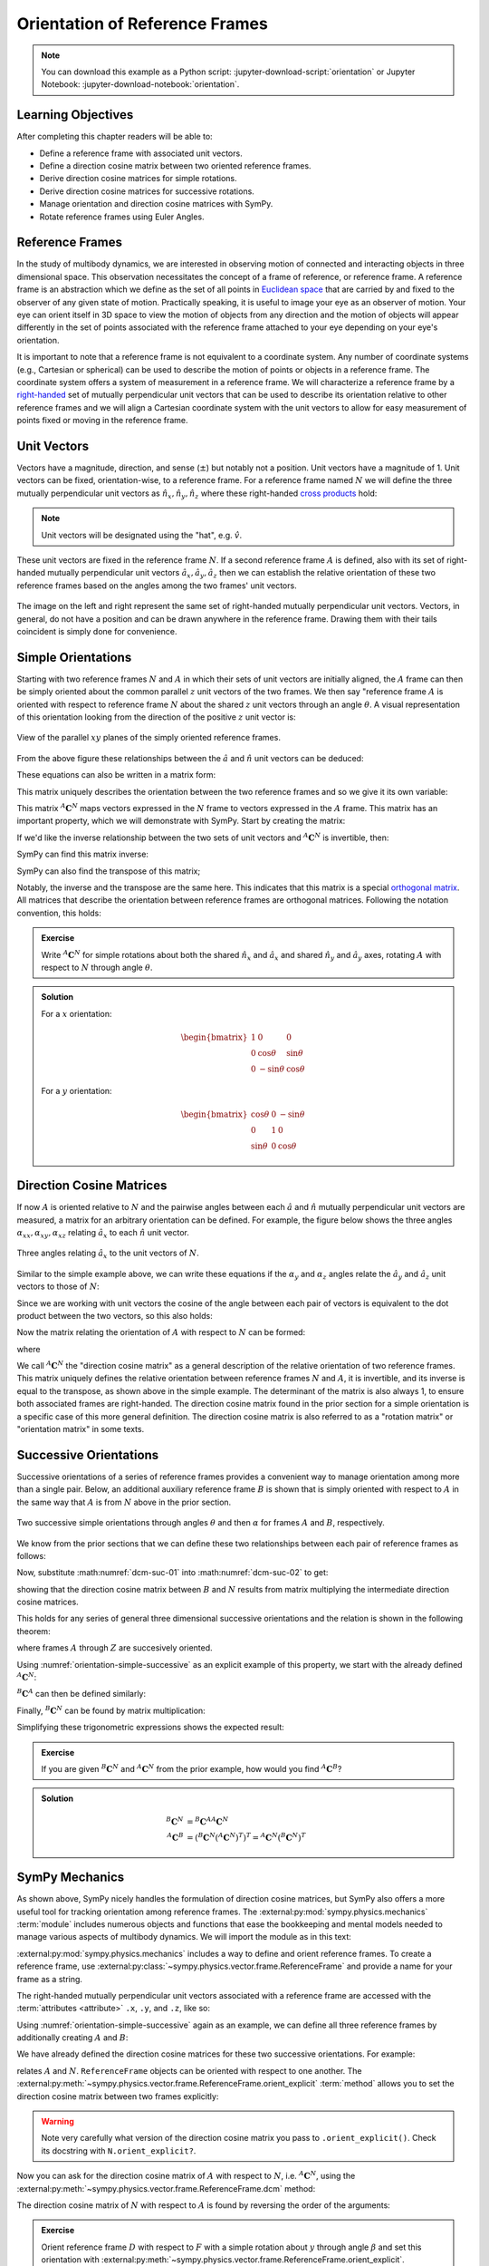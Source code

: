 ===============================
Orientation of Reference Frames
===============================

.. note::

   You can download this example as a Python script:
   :jupyter-download-script:`orientation` or Jupyter Notebook:
   :jupyter-download-notebook:`orientation`.

.. jupyter-execute::

   import sympy as sm
   sm.init_printing(use_latex='mathjax')

Learning Objectives
===================

After completing this chapter readers will be able to:

- Define a reference frame with associated unit vectors.
- Define a direction cosine matrix between two oriented reference frames.
- Derive direction cosine matrices for simple rotations.
- Derive direction cosine matrices for successive rotations.
- Manage orientation and direction cosine matrices with SymPy.
- Rotate reference frames using Euler Angles.

Reference Frames
================

In the study of multibody dynamics, we are interested in observing motion of
connected and interacting objects in three dimensional space. This observation
necessitates the concept of a frame of reference, or reference frame. A
reference frame is an abstraction which we define as the set of all points in
`Euclidean space`_ that are carried by and fixed to the observer of any given
state of motion. Practically speaking, it is useful to image your eye as an
observer of motion. Your eye can orient itself in 3D space to view the motion
of objects from any direction and the motion of objects will appear differently
in the set of points associated with the reference frame attached to your eye
depending on your eye's orientation.

.. _Euclidean space: https://en.wikipedia.org/wiki/Euclidean_space

It is important to note that a reference frame is not equivalent to a
coordinate system. Any number of coordinate systems (e.g., Cartesian or
spherical) can be used to describe the motion of points or objects in a
reference frame. The coordinate system offers a system of measurement in a
reference frame. We will characterize a reference frame by a right-handed_ set
of mutually perpendicular unit vectors that can be used to describe its
orientation relative to other reference frames and we will align a Cartesian
coordinate system with the unit vectors to allow for easy measurement of points
fixed or moving in the reference frame.

.. _right-handed: https://en.wikipedia.org/wiki/Right-hand_rule

Unit Vectors
============

Vectors have a magnitude, direction, and sense (:math:`\pm`) but notably not a
position. Unit vectors have a magnitude of 1. Unit vectors can be fixed,
orientation-wise, to a reference frame. For a reference frame named :math:`N`
we will define the three mutually perpendicular unit vectors as
:math:`\hat{n}_x, \hat{n}_y, \hat{n}_z` where these right-handed `cross
products`_ hold:

.. _cross products: https://en.wikipedia.org/wiki/Cross_product

.. math::
   :label: right-hand-rule

   \hat{n}_x \times \hat{n}_y & = \hat{n}_z \\
   \hat{n}_y \times \hat{n}_z & = \hat{n}_x \\
   \hat{n}_z \times \hat{n}_x & = \hat{n}_y

.. note::

   Unit vectors will be designated using the "hat", e.g. :math:`\hat{v}`.

These unit vectors are fixed in the reference frame :math:`N`. If a second
reference frame :math:`A` is defined, also with its set of right-handed
mutually perpendicular unit vectors :math:`\hat{a}_x, \hat{a}_y, \hat{a}_z`
then we can establish the relative orientation of these two reference frames
based on the angles among the two frames' unit vectors.

.. _orientation-vector-position:

.. figure:: figures/orientation-vector-position.svg
   :align: center

   The image on the left and right represent the same set of right-handed
   mutually perpendicular unit vectors. Vectors, in general, do not have a
   position and can be drawn anywhere in the reference frame. Drawing them with
   their tails coincident is simply done for convenience.

Simple Orientations
===================

Starting with two reference frames :math:`N` and :math:`A` in which their sets
of unit vectors are initially aligned, the :math:`A` frame can then be simply
oriented about the common parallel :math:`z` unit vectors of the two frames. We
then say "reference frame :math:`A` is oriented with respect to reference frame
:math:`N` about the shared :math:`z` unit vectors through an angle
:math:`\theta`. A visual representation of this orientation looking from the
direction of the positive :math:`z` unit vector is:

.. _orientation-simple:

.. figure:: figures/orientation-simple.svg
   :align: center

   View of the parallel :math:`xy` planes of the simply oriented reference
   frames.

From the above figure these relationships between the :math:`\hat{a}` and
:math:`\hat{n}` unit vectors can be deduced:

.. math::
   :label: simple-orientation-unit-vector-relation

   \hat{a}_x & = \cos{\theta} \hat{n}_x + \sin{\theta} \hat{n}_y + 0 \hat{n}_z \\
   \hat{a}_y & = -\sin{\theta} \hat{n}_x + \cos{\theta} \hat{n}_y + 0 \hat{n}_z \\
   \hat{a}_z & = 0 \hat{n}_x + 0 \hat{n}_y + 1 \hat{n}_z

These equations can also be written in a matrix form:

.. math::
   :label: simple-orientation-unit-vector-relation-matrix

   \begin{bmatrix}
     \hat{a}_x \\
     \hat{a}_y \\
     \hat{a}_z
   \end{bmatrix}
   =
   \begin{bmatrix}
     \cos{\theta} & \sin{\theta} & 0 \\
     -\sin{\theta} & \cos{\theta} & 0 \\
     0 &  0  & 1
   \end{bmatrix}
   \begin{bmatrix}
     \hat{n}_x \\
     \hat{n}_y \\
     \hat{n}_z
   \end{bmatrix}

This matrix uniquely describes the orientation between the two reference frames
and so we give it its own variable:

.. math::
   :label: simple-orient-dcm

   \begin{bmatrix}
     \hat{a}_x \\
     \hat{a}_y \\
     \hat{a}_z
   \end{bmatrix}
   =
   {}^A\mathbf{C}^N
   \begin{bmatrix}
     \hat{n}_x \\
     \hat{n}_y \\
     \hat{n}_z
   \end{bmatrix}

This matrix :math:`{}^A\mathbf{C}^N` maps vectors expressed in the :math:`N`
frame to vectors expressed in the :math:`A` frame. This matrix has an important
property, which we will demonstrate with SymPy.  Start by creating the matrix:

.. jupyter-execute::

   theta = sm.symbols('theta')

   A_C_N = sm.Matrix([[sm.cos(theta), sm.sin(theta), 0],
                      [-sm.sin(theta), sm.cos(theta), 0],
                      [0, 0, 1]])
   A_C_N

If we'd like the inverse relationship between the two sets of unit vectors and
:math:`{}^A\mathbf{C}^N` is invertible, then:

.. math::
   :label: dcm-inverse

   \begin{bmatrix}
     \hat{n}_x \\
     \hat{n}_y \\
     \hat{n}_z
   \end{bmatrix}
   =
   \left({}^A\mathbf{C}^N\right)^{-1}
   \begin{bmatrix}
     \hat{a}_x \\
     \hat{a}_y \\
     \hat{a}_z
   \end{bmatrix}

SymPy can find this matrix inverse:

.. jupyter-execute::

   sm.trigsimp(A_C_N.inv())

SymPy can also find the transpose of this matrix;

.. jupyter-execute::

   A_C_N.transpose()

Notably, the inverse and the transpose are the same here. This indicates that
this matrix is a special `orthogonal matrix`_. All matrices that describe the
orientation between reference frames are orthogonal matrices. Following the
notation convention, this holds:

.. math::
   :label: dcm-inverse-transpose

   {}^N\mathbf{C}^A = \left({}^A\mathbf{C}^N\right)^{-1} = \left({}^A\mathbf{C}^N\right)^T

.. _orthogonal matrix: https://en.wikipedia.org/wiki/Orthogonal_matrix

.. admonition:: Exercise

   Write :math:`{}^A\mathbf{C}^N` for simple rotations about both the shared
   :math:`\hat{n}_x` and :math:`\hat{a}_x` and shared :math:`\hat{n}_y` and
   :math:`\hat{a}_y` axes, rotating :math:`A` with respect to :math:`N` through
   angle :math:`\theta`.

.. admonition:: Solution
   :class: dropdown

   For a :math:`x` orientation:

   .. math::

      \begin{bmatrix}
        1 &  0  & 0 \\
        0 & \cos{\theta} & \sin{\theta} \\
        0 & -\sin{\theta} & \cos{\theta}
      \end{bmatrix}

   For a :math:`y` orientation:

   .. math::

      \begin{bmatrix}
        \cos{\theta} & 0 & -\sin{\theta} \\
        0 &  1  & 0 \\
        \sin{\theta} & 0 & \cos{\theta}
      \end{bmatrix}

Direction Cosine Matrices
=========================

If now :math:`A` is oriented relative to :math:`N` and the pairwise angles
between each :math:`\hat{a}` and :math:`\hat{n}` mutually perpendicular unit
vectors are measured, a matrix for an arbitrary orientation can be defined.
For example, the figure below shows the three angles
:math:`\alpha_{xx},\alpha_{xy},\alpha_{xz}` relating :math:`\hat{a}_x` to each
:math:`\hat{n}` unit vector.

.. _orientation-three-angles:

.. figure:: figures/orientation-three-angles.svg
   :align: center

   Three angles relating :math:`\hat{a}_x` to the unit vectors of :math:`N`.

Similar to the simple example above, we can write these equations if the
:math:`\alpha_y` and :math:`\alpha_z` angles relate the :math:`\hat{a}_y` and
:math:`\hat{a}_z` unit vectors to those of :math:`N`:

.. math::
   :label: direction-cosine-unit-vectors

   \hat{a}_x & = \cos\alpha_{xx} \hat{n}_x +\cos\alpha_{xy} \hat{n}_y + \cos\alpha_{xz} \hat{n}_z \\
   \hat{a}_y & = \cos\alpha_{yx} \hat{n}_x +\cos\alpha_{yy} \hat{n}_y + \cos\alpha_{yz} \hat{n}_z \\
   \hat{a}_z & = \cos\alpha_{zx} \hat{n}_x +\cos\alpha_{zy} \hat{n}_y + \cos\alpha_{zz} \hat{n}_z

Since we are working with unit vectors the cosine of the angle between each
pair of vectors is equivalent to the dot product between the two vectors, so
this also holds:

.. math::
   :label:

   \hat{a}_x = (\hat{a}_x \cdot \hat{n}_x) \hat{n}_x + (\hat{a}_x \cdot \hat{n}_y) \hat{n}_y + (\hat{a}_x \cdot \hat{n}_z) \hat{n}_z \\
   \hat{a}_y = (\hat{a}_y \cdot \hat{n}_x) \hat{n}_x + (\hat{a}_y \cdot \hat{n}_y) \hat{n}_y + (\hat{a}_y \cdot \hat{n}_z) \hat{n}_z \\
   \hat{a}_x = (\hat{a}_z \cdot \hat{n}_x) \hat{n}_x + (\hat{a}_z \cdot \hat{n}_y) \hat{n}_y + (\hat{a}_z \cdot \hat{n}_z) \hat{n}_z \\

Now the matrix relating the orientation of :math:`A` with respect to :math:`N`
can be formed:

.. math::
   :label: dcm-dot-full-eq

   \begin{bmatrix}
     \hat{a}_x \\
     \hat{a}_y \\
     \hat{a}_z
   \end{bmatrix}
   =
   {}^A\mathbf{C}^N
   \begin{bmatrix}
     \hat{n}_x \\
     \hat{n}_y \\
     \hat{n}_z
   \end{bmatrix}

where

.. math::
   :label: dcm-dot-products

   {}^A\mathbf{C}^N
   =
   \begin{bmatrix}
     \hat{a}_x \cdot \hat{n}_x &\hat{a}_x \cdot \hat{n}_y & \hat{a}_x \cdot \hat{n}_z \\
     \hat{a}_y \cdot \hat{n}_x &\hat{a}_y \cdot \hat{n}_y & \hat{a}_y \cdot \hat{n}_z \\
     \hat{a}_z \cdot \hat{n}_x &\hat{a}_z \cdot \hat{n}_y & \hat{a}_z \cdot \hat{n}_z
   \end{bmatrix}

We call :math:`{}^A\mathbf{C}^N` the "direction cosine matrix" as a general
description of the relative orientation of two reference frames. This matrix
uniquely defines the relative orientation between reference frames :math:`N`
and :math:`A`, it is invertible, and its inverse is equal to the transpose, as
shown above in the simple example. The determinant of the matrix is also always 1, to ensure both associated frames are right-handed. The direction cosine matrix found in the
prior section for a simple orientation is a specific case of this more general
definition. The direction cosine matrix is also referred to as a "rotation
matrix" or "orientation matrix" in some texts.

.. todo:: Create a simple exercise involving applying the definition.

Successive Orientations
=======================

Successive orientations of a series of reference frames provides a convenient
way to manage orientation among more than a single pair. Below, an additional
auxiliary reference frame :math:`B` is shown that is simply oriented with
respect to :math:`A` in the same way that :math:`A` is from :math:`N` above in
the prior section.

.. _orientation-simple-successive:

.. figure:: figures/orientation-simple-successive.svg
   :align: center

   Two successive simple orientations through angles :math:`\theta` and then
   :math:`\alpha` for frames :math:`A` and :math:`B`, respectively.

We know from the prior sections that we can define these two relationships
between each pair of reference frames as follows:

.. math::
   :label: dcm-suc-01

   \begin{bmatrix}
     \hat{a}_x \\
     \hat{a}_y \\
     \hat{a}_z
   \end{bmatrix}
   =
   {}^A\mathbf{C}^N
   \begin{bmatrix}
     \hat{n}_x \\
     \hat{n}_y \\
     \hat{n}_z
   \end{bmatrix}

.. math::
   :label: dcm-suc-02

   \begin{bmatrix}
     \hat{b}_x \\
     \hat{b}_y \\
     \hat{b}_z
   \end{bmatrix}
   =
   {}^B\mathbf{C}^A
   \begin{bmatrix}
     \hat{a}_x \\
     \hat{a}_y \\
     \hat{a}_z
   \end{bmatrix}

Now, substitute :math:numref:`dcm-suc-01` into :math:numref:`dcm-suc-02` to
get:

.. math::
   :label: dcm-multiply-eq

   \begin{bmatrix}
     \hat{b}_x \\
     \hat{b}_y \\
     \hat{b}_z
   \end{bmatrix}
   =
   {}^B\mathbf{C}^A
   {}^A\mathbf{C}^N
   \begin{bmatrix}
     \hat{n}_x \\
     \hat{n}_y \\
     \hat{n}_z
   \end{bmatrix}

showing that the direction cosine matrix between :math:`B` and :math:`N`
results from matrix multiplying the intermediate direction cosine matrices.

.. math::
   :label: dcm-simple-relationship

   {}^B\mathbf{C}^N
   =
   {}^B\mathbf{C}^A
   {}^A\mathbf{C}^N

This holds for any series of general three dimensional successive orientations
and the relation is shown in the following theorem:

.. math::
   :label: dcm-theorem

   {}^Z\mathbf{C}^A
   =
   {}^Z\mathbf{C}^Y
   {}^Y\mathbf{C}^X
   \ldots
   {}^C\mathbf{C}^B
   {}^B\mathbf{C}^A

where frames :math:`A` through :math:`Z` are succesively oriented.

Using :numref:`orientation-simple-successive` as an explicit example of this
property, we start with the already defined :math:`{}^A\mathbf{C}^N`:

.. jupyter-execute::

   A_C_N

:math:`{}^B\mathbf{C}^A` can then be defined similarly:

.. jupyter-execute::

   alpha = sm.symbols('alpha')

   B_C_A = sm.Matrix([[sm.cos(alpha), sm.sin(alpha), 0],
                      [-sm.sin(alpha), sm.cos(alpha), 0],
                      [0, 0, 1]])

   B_C_A

Finally, :math:`{}^B\mathbf{C}^N` can be found by matrix multiplication:

.. jupyter-execute::

   B_C_N = B_C_A*A_C_N
   B_C_N

Simplifying these trigonometric expressions shows the expected result:

.. jupyter-execute::

   sm.trigsimp(B_C_N)

.. admonition:: Exercise

   If you are given :math:`{}^B\mathbf{C}^N` and :math:`{}^A\mathbf{C}^N` from
   the prior example, how would you find :math:`{}^A\mathbf{C}^B`?

.. admonition:: Solution
   :class: dropdown

   .. math::

      {}^B\mathbf{C}^N
      &=
      {}^B\mathbf{C}^A
      {}^A\mathbf{C}^N \\
      {}^A\mathbf{C}^B
      &=
      \left({}^B\mathbf{C}^N
      \left({}^A\mathbf{C}^N\right)^T\right)^T
      =
      {}^A\mathbf{C}^N\left({}^B\mathbf{C}^N\right)^T

SymPy Mechanics
===============

As shown above, SymPy nicely handles the formulation of direction cosine
matrices, but SymPy also offers a more useful tool for tracking orientation
among reference frames. The :external:py:mod:`sympy.physics.mechanics`
:term:`module` includes numerous objects and functions that ease the
bookkeeping and mental models needed to manage various aspects of multibody
dynamics. We will import the module as in this text:

.. jupyter-execute::

   import sympy.physics.mechanics as me

.. container:: invisible

   .. jupyter-execute::

      class ReferenceFrame(me.ReferenceFrame):

          def __init__(self, *args, **kwargs):

              kwargs.pop('latexs', None)

              lab = args[0].lower()
              tex = r'\hat{{{}}}_{}'

              super(ReferenceFrame, self).__init__(*args,
                                                   latexs=(tex.format(lab, 'x'),
                                                           tex.format(lab, 'y'),
                                                           tex.format(lab, 'z')),
                                                   **kwargs)
      me.ReferenceFrame = ReferenceFrame

:external:py:mod:`sympy.physics.mechanics` includes a way to define and orient
reference frames. To create a reference frame, use
:external:py:class:`~sympy.physics.vector.frame.ReferenceFrame` and provide a
name for your frame as a string.

.. jupyter-execute::

   N = me.ReferenceFrame('N')

The right-handed mutually perpendicular unit vectors associated with a
reference frame are accessed with the :term:`attributes <attribute>` ``.x``,
``.y``, and ``.z``, like so:

.. jupyter-execute::

   N.x, N.y, N.z

Using :numref:`orientation-simple-successive` again as an example, we can
define all three reference frames by additionally creating :math:`A` and
:math:`B`:

.. jupyter-execute::

   A = me.ReferenceFrame('A')
   B = me.ReferenceFrame('B')

   N, A, B

We have already defined the direction cosine matrices for these two successive
orientations. For example:

.. jupyter-execute::

   A_C_N

relates :math:`A` and :math:`N`. ``ReferenceFrame`` objects can be oriented
with respect to one another. The
:external:py:meth:`~sympy.physics.vector.frame.ReferenceFrame.orient_explicit`
:term:`method` allows you to set the direction cosine matrix between two frames
explicitly:

.. jupyter-execute::

   N.orient_explicit(A, A_C_N)

.. warning::

   Note very carefully what version of the direction cosine matrix you pass to
   ``.orient_explicit()``. Check its docstring with ``N.orient_explicit?``.

Now you can ask for the direction cosine matrix of :math:`A` with respect to
:math:`N`, i.e. :math:`{}^A\mathbf{C}^N`, using the
:external:py:meth:`~sympy.physics.vector.frame.ReferenceFrame.dcm` method:

.. jupyter-execute::

   A.dcm(N)

The direction cosine matrix of :math:`N` with respect to :math:`A` is found by
reversing the order of the arguments:

.. jupyter-execute::

   N.dcm(A)

.. admonition:: Exercise

   Orient reference frame :math:`D` with respect to :math:`F` with a simple
   rotation about :math:`y` through angle :math:`\beta` and set this
   orientation with
   :external:py:meth:`~sympy.physics.vector.frame.ReferenceFrame.orient_explicit`.

.. admonition:: Solution
   :class: dropdown

   .. jupyter-execute::

      beta = sm.symbols('beta')

      D = me.ReferenceFrame('D')
      F = me.ReferenceFrame('F')

      F_C_D = sm.Matrix([[sm.cos(beta), 0, -sm.sin(beta)],
                         [0, 1, 0],
                         [sm.sin(beta), 0, sm.cos(beta)]])

      F.orient_explicit(D, F_C_D.transpose())

      F.dcm(D)

:external:py:meth:`~sympy.physics.vector.frame.ReferenceFrame.orient_explicit`
requires you to form the direction cosine matrix yourself, but there are also
methods that relieve you of that necessity. For example,
:external:py:meth:`~sympy.physics.vector.frame.ReferenceFrame.orient_axis`
allows you to define simple orientations between reference frames more
naturally. You provide the frame to orient from, the angle to orient through,
and the vector to orient about and the correct direction cosine matrix will be
formed. As an example, orient :math:`B` with respect to :math:`A` through
:math:`\alpha` about :math:`\hat{a}_z` by:

.. jupyter-execute::

   B.orient_axis(A, alpha, A.z)

Now the direction cosine matrix is automatically calculated and is returned
with the ``.dcm()`` method:

.. jupyter-execute::

   B.dcm(A)

The inverse is also defined on ``A``:

.. jupyter-execute::

   A.dcm(B)

So each pair of reference frames are aware of its orientation partner (or
partners).

Now that we've established orientations between :math:`N` and :math:`A` and
:math:`A` and :math:`B`, we might want to know the relationships between
:math:`B` and :math:`N`. Remember that matrix multiplication of the two
successive direction cosine matrices provides the answer:

.. jupyter-execute::

   sm.trigsimp(B.dcm(A)*A.dcm(N))

But, the answer can also be found by calling
:external:py:meth:`~sympy.physics.vector.frame.ReferenceFrame.dcm` with just
the two reference frames in question, :math:`B` and :math:`N`. As long as there
is a successive path of intermediate, or auxiliary, orientations between the
two reference frames, this is sufficient for obtaining the desired direction
cosine matrix and the matrix multiplication is handled internally for you:

.. jupyter-execute::

   sm.trigsimp(B.dcm(N))

Lastly, recall the general definition of the direction cosine matrix. We showed
that the dot product of pairs of unit vectors give the entries to the direction
cosine matrix. ``mechanics`` has a
:external:py:func:`~sympy.physics.vector.functions.dot` function that can
calculate the dot product of two vectors. Using it on two of the unit vector
pairs returns the expected direction cosine matrix entry:

.. jupyter-execute::

   sm.trigsimp(me.dot(B.x, N.x))

.. admonition:: Exercise

   Orient reference frame :math:`D` with respect to :math:`C` with a simple
   rotation through angle :math:`\beta` about the shared :math:`-y` axis.  Use
   the direction cosine matrix from this first orientation to set the
   orientation of reference frame :math:`E` with respect to :math:`D`. Show
   that both pairs of reference frames have the same relative orientations.

.. admonition:: Solution
   :class: dropdown

   .. jupyter-execute::

      beta = sm.symbols('beta')

      C = me.ReferenceFrame('C')
      D = me.ReferenceFrame('D')
      E = me.ReferenceFrame('E')

      D.orient_axis(C, beta, -C.y)

      D.dcm(C)

   .. jupyter-execute::

      E.orient_explicit(D, C.dcm(D))
      E.dcm(D)

Euler Angles
============

The camera stabilization gimbal_ shown in :numref:`camera-gimbal`  has three
`revolute joints`_ that orient the camera :math:`D` relative to the handgrip
frame :math:`A`.

.. _camera-gimbal:

.. figure:: https://moorepants.info/mechmotum-bucket/orientation-camera-gimbal.png
   :align: center

   Four reference frames labeled on the Turnigy Pro Steady Hand Camera Gimbal.
   *Image copyright HobbyKing, used under fair use for educational purposes.*

If we introduce two additional auxiliary reference frames, :math:`B` and
:math:`C`, attached to the intermediate camera frame members, we can use three
successive simple orientations to go from :math:`A` to :math:`D`. We can
formulate the direction cosine matrices for the reference frames using the same
technique for the successive simple orientations shown in :ref:`Successive
Orientations`, but now our sequence of three orientations will enable us to
orient :math:`D` in any way possible relative to :math:`A` in three dimensional
space.

.. _gimbal: https://en.wikipedia.org/wiki/Gimbal
.. _revolute joints: https://en.wikipedia.org/wiki/Revolute_joint

Watch this video to get a sense of the orientation axes for each intermediate
auxiliary reference frame:

.. raw:: html

   <center>
      <iframe
        width="560"
        height="315"
        src="https://www.youtube.com/embed/xQMBIXqWcjI?start=177"
        title="YouTube video player"
        frameborder="0"
        allow="accelerometer; autoplay; clipboard-write; encrypted-media; gyroscope; picture-in-picture"
        allowfullscreen>
      </iframe>
   </center>

We first orient :math:`B` with respect to :math:`A` about the shared :math:`z`
unit vector through the angle :math:`\psi`, as shown below:

.. _orientation-gimbal-psi:

.. figure:: figures/orientation-gimbal-psi.svg
   :width: 200px
   :align: center

   View of the :math:`A` and :math:`B` :math:`x\textrm{-}y` plane showing the
   orientation of :math:`B` relative to :math:`A` about :math:`z` through angle
   :math:`\psi`.

In SymPy, use :external:py:class:`~sympy.physics.vector.frame.ReferenceFrame`
to establish the relative orientation:

.. jupyter-execute::

   psi = sm.symbols('psi')

   A = me.ReferenceFrame('A')
   B = me.ReferenceFrame('B')

   B.orient_axis(A, psi, A.z)

   B.dcm(A)

Now orient :math:`C` with respect to :math:`B` about their shared :math:`x`
unit vector through angle :math:`\theta`.

.. _orientation-gimbal-theta:

.. figure:: figures/orientation-gimbal-theta.svg
   :width: 200px
   :align: center

   View of the :math:`B` and :math:`C` :math:`y\textrm{-}z` plane showing the
   orientation of :math:`C` relative to :math:`B` about :math:`x` through angle
   :math:`\theta`.

.. jupyter-execute::

   theta = sm.symbols('theta')

   C = me.ReferenceFrame('C')

   C.orient_axis(B, theta, B.x)

   C.dcm(B)

Finally, orient the camera :math:`D` with respect to :math:`C` about their
shared :math:`y` unit vector through the angle :math:`\phi`.

.. figure:: figures/orientation-gimbal-phi.svg
   :width: 200px
   :align: center

   View of the :math:`C` and :math:`D` :math:`x\textrm{-}z` plane showing the
   orientation of :math:`D` relative to :math:`C` about :math:`y` through angle
   :math:`\varphi`.

.. jupyter-execute::

   phi = sm.symbols('varphi')

   D = me.ReferenceFrame('D')

   D.orient_axis(C, phi, C.y)

   D.dcm(C)

With all of the intermediate orientations defined, when can now ask for the
relationship :math:`{}^D\mathbf{C}^A` of the camera :math:`D` relative to the
handgrip frame :math:`A`:

.. jupyter-execute::

   D.dcm(A)

With these three successive orientations the camera can be rotated arbitrarily
relative to the handgrip frame. These successive
:math:`z\textrm{-}x\textrm{-}y` orientations are a standard way of describing
the orientation of two reference frames and are referred to as `Euler Angles`_
[#]_.

.. _Euler Angles: https://en.wikipedia.org/wiki/Euler_angles

There are 12 valid sets of successive orientations that can arbitrarily orient
one reference frame with respect to another. These are the six "Proper Euler
Angles":

.. math::

   z\textrm{-}x\textrm{-}z, x\textrm{-}y\textrm{-}x, y\textrm{-}z\textrm{-}y,
   z\textrm{-}y\textrm{-}z, x\textrm{-}z\textrm{-}x, y\textrm{-}x\textrm{-}y

and the six "Tait-Bryan Angles":

.. math::

   x\textrm{-}y\textrm{-}z, y\textrm{-}z\textrm{-}x, z\textrm{-}x\textrm{-}y,
   x\textrm{-}z\textrm{-}y, z\textrm{-}y\textrm{-}x, y\textrm{-}x\textrm{-}z

Different sets can be more or less suitable for the kinematic nature of the
system you are describing. We will also refer to these 12 possible orientation
sets as "body fixed orientations". As we will soon see, a rigid body and a
reference frame are synonymous from an orientation perspective and each
successive orientation rotates about a shared unit vector fixed in both of the
reference frames (or bodies), thus "body fixed orientations". The method
:external:py:meth:`~sympy.physics.vector.frame.ReferenceFrame.orient_body_fixed`
can be used to establish the relationship between :math:`A` and :math:`D`
without the need to create auxiliary reference frames :math:`B` and :math:`C`:

.. jupyter-execute::

   A = me.ReferenceFrame('A')
   D = me.ReferenceFrame('D')

   D.orient_body_fixed(A, (psi, theta, phi), 'zxy')

   D.dcm(A)

.. todo:: The wikipedia animation is not correct. The lower yellow arrow should
   be colored green. This needs to be replaced with a corrected animation.

.. admonition:: Exercise

   Euler_ discovered 6 of the 12 orientation sets. One of these sets is shown
   in this figure:

   .. _orientation-euler-animation:

   .. figure:: https://upload.wikimedia.org/wikipedia/commons/8/85/Euler2a.gif
      :align: center

      An orientation through Euler angles with frame :math:`A` (blue),
      :math:`B` (green), :math:`C` (yellow), and :math:`D` (red). The rightward
      blue arrow is the :math:`x` direction, leftward blue arrow is the
      :math:`y` direction, and upward blue arrow is the :math:`z` direction.
      All frames' unit vectors are aligned before being oriented. The lower
      yellow arrow in the animation should be green, considering that common
      colored arrows should be orthogonal.

      `Euler2.gif: Juansemperederivative work: Xavax
      <https://commons.wikimedia.org/wiki/File:Euler2a.gif>`_, CC BY-SA 3.0, via
      Wikimedia Commons

   Take the acute angles between :math:`A` and :math:`B` to be :math:`\psi`,
   :math:`B` and :math:`C` to be :math:`\theta`, and :math:`C` and :math:`D` to
   be :math:`\varphi`. Determine what Euler angle set this is and then
   calculate :math:`{}^D\mathbf{C}^A` using
   :external:py:meth:`~sympy.physics.vector.frame.ReferenceFrame.orient_axis`
   and then with
   :external:py:meth:`~sympy.physics.vector.frame.ReferenceFrame.orient_body_fixed`
   showing that you get the same result.

   .. _Euler: https://en.wikipedia.org/wiki/Leonhard_Euler

.. admonition:: Solution
   :class: dropdown

   The Euler angle set is :math:`z\textrm{-}x\textrm{-}z`.

   .. jupyter-execute::

      psi, theta, phi = sm.symbols('psi, theta, varphi')

   With :external:py:meth:`~sympy.physics.vector.frame.ReferenceFrame.orient_axis`:

   .. jupyter-execute::

      A = me.ReferenceFrame('A')
      B = me.ReferenceFrame('B')
      C = me.ReferenceFrame('C')
      D = me.ReferenceFrame('D')

      B.orient_axis(A, psi, A.z)
      C.orient_axis(B, theta, B.x)
      D.orient_axis(C, phi, C.z)

      D.dcm(A)

   With :external:py:meth:`~sympy.physics.vector.frame.ReferenceFrame.orient_body_fixed`:

   .. jupyter-execute::

      A = me.ReferenceFrame('A')
      D = me.ReferenceFrame('D')

      D.orient_body_fixed(A, (psi, theta, phi), 'zxz')

      D.dcm(A)

Alternatives for Representing Orientation
==========================================

In the previous section, Euler-angles were used to encode the orientation of a
frame or body.
There are `many alternative approaches to representing orientations
<https://en.wikipedia.org/wiki/Rotation_formalisms_in_three_dimensions>`_.
Three such representations, which will be used throughout these materials, were
already introduced:

* **Euler-angles** themselves, which provides a minimal representation (only 3
  numbers), and a relatively straightforward way to compute the change in
  orientation from the angular velocity (see :ref:`Angular Kinematics`).
* the **direction cosine matrix**, which allow easy rotations or vectors and
  consecutive rotations, both via matrix multiplication,
* the **axis-angle representation** (used in the
  :external:py:meth:`~sympy.physics.vector.frame.ReferenceFrame.orient_axis`
  method), which is often an intuitive way to describe the orientation for
  manual input, and is useful when the axis of rotation is fixed.

Each representation also has downsides.
For example, the direction cosine matrix consists of nine elements; more to
keep track of than three Euler angles.
Furthermore, not all combinations of nine elements form a valid direction
cosine matrix, so we have to be careful to check and enforce validity when
writing code.

Learn more
==========

One more frequently used approach to representing orientations is based on so
called `quaternions`_.
Quaternions are like imaginary numbers, but with three imaginary constants:
:math:`i`, :math:`j` and :math:`k`.
These act as described by the rule

.. math::

   i^2 = j^2 = k^2 = ijk = -1.

A general quaternion :math:`q` can thus be written in terms of its components
:math:`q_0`, :math:`q_i` :math:`q_j`, :math:`q_k` which are real numbers:

.. math::

   q = q_0 + q_ii + q_jj + q_kk

.. _quaternions: https://en.wikipedia.org/wiki/Quaternion

The
:external:py:meth:`~sympy.physics.vector.frame.ReferenceFrame.orient_quaternion`
method enables orienting a reference frame using a quaternion in sympy:

.. jupyter-execute::

   N = me.ReferenceFrame('N')
   A = me.ReferenceFrame('A')

   q_0, qi, qj, qk = sm.symbols('q_0 q_i q_j q_k')
   q = (q_0, qi, qj, qk)
   A.orient_quaternion(N, q)
   A.dcm(N)

A rotation of an angle :math:`\theta` around a unit vector :math:`\hat{e}` can
be converted to a quaternion representation by having :math:`q_0 =
\cos\left(\frac{\theta}{2}\right)`, and the other components equal to a factor
:math:`\sin\left(\frac{\theta}{2}\right)` times the components of the axis of
rotation :math:`\hat{e}`.
For example, if the rotation axis is :math:`\hat{n}_x`, we get:

.. jupyter-execute::

   q = (sm.cos(theta/2), sm.sin(theta/2), 0, 0)
   A.orient_quaternion(N, q)
   sm.trigsimp(A.dcm(N))

The length of a quaternion is the square root of the sum of the squares of its
components.
For a quaternion representing an orientation, this length must always be 1.

It turns out that the multiplication rules for (unit) quaternions provide an
efficient way to compose multiple rotations, and to numerically integrate the
orientation when given an angular velocity.
Due to the interpretation related to the angle and axis representation, it is
also a somewhat intuitive representation.
However, the integration algorithm needs to take an additional step to ensure
the quaternion always has unit length.

The representation of orientations in general, turns out to be related to an
area of mathematics called Lie-groups.
The theory of Lie-groups has further applications to the mechanics and control
of multibody systems.
An example application is finding a general method for simplifying the
equations for symmetric systems, so this can be done more easily and to more
systems. The Lie-group theory is not used in these materials.
Instead, the interested reader can look up the `3D rotation group`_ as a
starting point for further study.

.. _3D rotation group: https://en.wikipedia.org/wiki/3D_rotation_group

.. rubric:: Footnotes
.. [#] Technically, this set of angles for the gimbal are one of the 6 Tait-Bryan angles,
   but “Euler Angles” is used as a general term to describe both Tait-Bryan angles
   and “proper Euler angles”.
